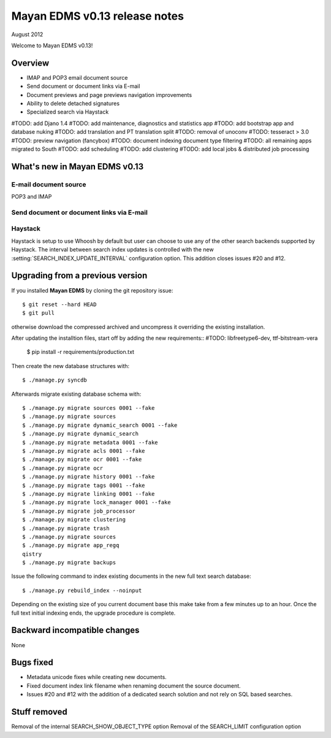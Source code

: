 ==============================
Mayan EDMS v0.13 release notes
==============================

August 2012

Welcome to Mayan EDMS v0.13!

Overview
========

* IMAP and POP3 email document source
* Send document or document links via E-mail
* Document previews and page previews navigation improvements
* Ability to delete detached signatures
* Specialized search via Haystack

#TODO: add Djano 1.4
#TODO: add maintenance, diagnostics and statistics app
#TODO: add bootstrap app and database nuking
#TODO: add translation and PT translation split
#TODO: removal of unoconv
#TODO: tesseract > 3.0
#TODO: preview navigation (fancybox)
#TODO: document indexing document type filtering
#TODO: all remaining apps migrated to South
#TODO: add scheduling
#TODO: add clustering
#TODO: add local jobs & distributed job processing


What's new in Mayan EDMS v0.13
==============================


E-mail document source
~~~~~~~~~~~~~~~~~~~~~~
POP3 and IMAP


Send document or document links via E-mail
~~~~~~~~~~~~~~~~~~~~~~~~~~~~~~~~~~~~~~~~~~


Haystack
~~~~~~~~
Haystack is setup to use Whoosh by default but user can choose to use
any of the other search backends supported by Haystack.  The interval
between search index updates is controlled with the new :setting:`SEARCH_INDEX_UPDATE_INTERVAL` 
configuration option.  This addition closes issues #20 and #12.


Upgrading from a previous version
=================================

If you installed **Mayan EDMS** by cloning the git repository issue::

  $ git reset --hard HEAD
  $ git pull

otherwise download the compressed archived and uncompress it overriding the existing installation.

After updating the installtion files, start off by adding the new requirements::
#TODO: libfreetype6-dev,  ttf-bitstream-vera



  $ pip install -r requirements/production.txt

Then create the new database structures with::

    $ ./manage.py syncdb

Afterwards migrate existing database schema with::

    $ ./manage.py migrate sources 0001 --fake
    $ ./manage.py migrate sources
    $ ./manage.py migrate dynamic_search 0001 --fake
    $ ./manage.py migrate dynamic_search
    $ ./manage.py migrate metadata 0001 --fake
    $ ./manage.py migrate acls 0001 --fake
    $ ./manage.py migrate ocr 0001 --fake
    $ ./manage.py migrate ocr
    $ ./manage.py migrate history 0001 --fake
    $ ./manage.py migrate tags 0001 --fake
    $ ./manage.py migrate linking 0001 --fake
    $ ./manage.py migrate lock_manager 0001 --fake
    $ ./manage.py migrate job_processor
    $ ./manage.py migrate clustering
    $ ./manage.py migrate trash
    $ ./manage.py migrate sources
    $ ./manage.py migrate app_regq
    qistry
    $ ./manage.py migrate backups

Issue the following command to index existing documents in the new full text search database::

    $ ./manage.py rebuild_index --noinput
    
Depending on the existing size of you current document base this make take from a few minutes up to an hour.
Once the full text initial indexing ends, the upgrade procedure is complete.


Backward incompatible changes
=============================
None


Bugs fixed
==========
* Metadata unicode fixes while creating new documents.
* Fixed document index link filename when renaming document the source document.
* Issues #20 and #12 with the addition of a dedicated search solution and
  not rely on SQL based searches.


Stuff removed
=============
Removal of the internal SEARCH_SHOW_OBJECT_TYPE option
Removal of the SEARCH_LIMIT configuration option
